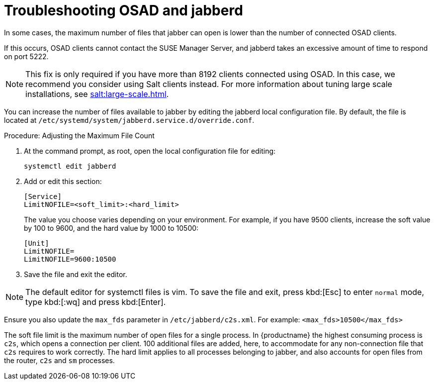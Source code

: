 [[troubleshooting-osad-jabberd]]
= Troubleshooting OSAD and jabberd



In some cases, the maximum number of files that jabber can open is lower than the number of connected OSAD clients.

If this occurs, OSAD clients cannot contact the SUSE Manager Server, and jabberd takes an excessive amount of time to respond on port 5222.

[NOTE]
====
This fix is only required if you have more than 8192 clients connected using OSAD. In this case, we recommend you consider using Salt clients instead. For more information about tuning large scale installations, see xref:salt:large-scale.adoc[].
====

You can increase the number of files available to jabber by editing the jabberd local configuration file. By default, the file is located at [path]``/etc/systemd/system/jabberd.service.d/override.conf``.



.Procedure: Adjusting the Maximum File Count

. At the command prompt, as root, open the local configuration file for editing:
+
----
systemctl edit jabberd
----
. Add or edit this section:
+
----
[Service]
LimitNOFILE=<soft_limit>:<hard_limit>
----
+
The value you choose varies depending on your environment. For example, if you have 9500 clients, increase the soft value by 100 to 9600, and the hard value by 1000 to 10500:
+
----
[Unit]
LimitNOFILE=
LimitNOFILE=9600:10500
----
. Save the file and exit the editor.

[NOTE]
====
The default editor for systemctl files is vim. To save the file and exit, press kbd:[Esc] to enter ``normal`` mode, type kbd:[:wq] and press kbd:[Enter].
====

Ensure you also update the `max_fds` parameter in [path]``/etc/jabberd/c2s.xml``. For example: `<max_fds>10500</max_fds>`

The soft file limit is the maximum number of open files for a single process. In {productname} the highest consuming process is ``c2s``, which opens a connection per client. 100 additional files are added, here, to accommodate for any non-connection file that ``c2s`` requires to work correctly. The hard limit applies to all processes belonging to jabber, and also accounts for open files from the router, ``c2s`` and ``sm`` processes.







